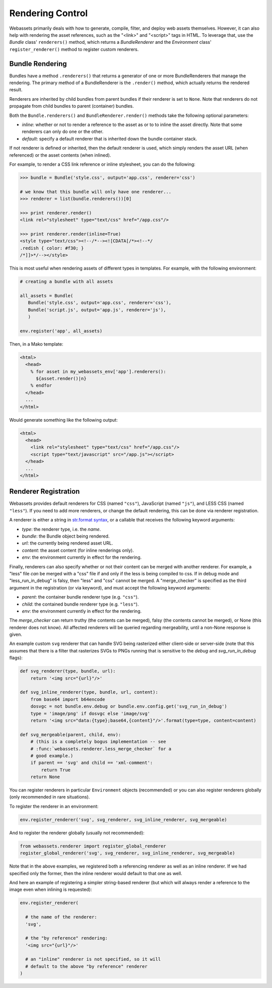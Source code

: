 .. _renderer:

=================
Rendering Control
=================

Webassets primarily deals with how to generate, compile, filter, and
deploy web assets themselves. However, it can also help with rendering
the asset references, such as the "<link>" and "<script>" tags in
HTML. To leverage that, use the `Bundle` class' ``renderers()``
method, which returns a `BundleRenderer` and the `Environment` class'
``register_renderer()`` method to register custom renderers.


Bundle Rendering
================

Bundles have a method ``.renderers()`` that returns a generator of one
or more BundleRenderers that manage the rendering. The primary method
of a BundleRenderer is the ``.render()`` method, which actually
returns the rendered result.

Renderers are inherited by child bundles from parent bundles if their
renderer is set to ``None``. Note that renderers do not propagate from
child bundles to parent (container) bundles.

Both the ``Bundle.renderers()`` and ``BundleRenderer.render()`` methods
take the following optional parameters:

* `inline`: whether or not to render a reference to the asset as or to
  to inline the asset directly. Note that some renderers can only do
  one or the other.

* `default`: specify a default renderer that is inherited down the
  bundle container stack.

If not renderer is defined or inherited, then the default renderer is
used, which simply renders the asset URL (when referenced) or the
asset contents (when inlined).

For example, to render a CSS link reference or inline stylesheet, you
can do the following:

.. code-block:: python

    >>> bundle = Bundle('style.css', output='app.css', renderer='css')

    # we know that this bundle will only have one renderer...
    >>> renderer = list(bundle.renderers())[0]

    >>> print renderer.render()
    <link rel="stylesheet" type="text/css" href="/app.css"/>

    >>> print renderer.render(inline=True)
    <style type="text/css"><!--/*--><![CDATA[/*><!--*/
    .redish { color: #f30; }
    /*]]>*/--></style>


This is most useful when rendering assets of different types in
templates. For example, with the following environment:

.. code-block:: python

    # creating a bundle with all assets

    all_assets = Bundle(
       Bundle('style.css', output='app.css', renderer='css'),
       Bundle('script.js', output='app.js', renderer='js'),
       )

    env.register('app', all_assets)


Then, in a Mako template:

.. code-block:: mako

    <html>
      <head>
        % for asset in my_webassets_env['app'].renderers():
          ${asset.render()|n}
        % endfor
      </head>
      ...
    </html>


Would generate something like the following output:

.. code-block::

    <html>
      <head>
        <link rel="stylesheet" type="text/css" href="/app.css"/>
        <script type="text/javascript" src="/app.js"></script>
      </head>
      ...
    </html>


Renderer Registration
=====================

Webassets provides default renderers for CSS (named ``"css"``),
JavaScript (named ``"js"``), and LESS CSS (named ``"less"``). If you
need to add more renderers, or change the default rendering, this can
be done via renderer registration.

A renderer is either a string in `str.format syntax
<http://docs.python.org/2/library/string.html#formatstrings>`_,
or a callable that receives the following keyword arguments:

* `type`: the renderer type, i.e. the `name`.
* `bundle`: the Bundle object being rendered.
* `url`: the currently being rendered asset URL.
* `content`: the asset content (for inline renderings only).
* `env`: the environment currently in effect for the rendering.

Finally, renderers can also specify whether or not their content can
be merged with another renderer. For example, a "less" file *can* be
merged with a "css" file if and only if the less is being compiled to
css. If in debug mode and "less_run_in_debug" is falsy, then "less"
and "css" cannot be merged. A "merge_checker" is specified as the
third argument in the registration (or via keyword), and must accept
the following keyword arguments:

* `parent`: the container bundle renderer type (e.g. ``"css"``).
* `child`: the contained bundle renderer type (e.g. ``"less"``).
* `env`: the environment currently in effect for the rendering.

The `merge_checker` can return truthy (the contents can be merged),
falsy (the contents cannot be merged), or None (this renderer does not
know). All affected renderers will be queried regarding mergeability,
until a non-None response is given.

An example custom ``svg`` renderer that can handle SVG being
rasterized either client-side or server-side (note that this assumes
that there is a filter that rasterizes SVGs to PNGs running that is
sensitive to the `debug` and `svg_run_in_debug` flags):

.. code-block:: python

    def svg_renderer(type, bundle, url):
        return '<img src="{url}"/>'

    def svg_inline_renderer(type, bundle, url, content):
        from base64 import b64encode
        dosvgc = not bundle.env.debug or bundle.env.config.get('svg_run_in_debug')
        type = 'image/png' if dosvgc else 'image/svg'
        return '<img src="data:{type};base64,{content}"/>'.format(type=type, content=content)

    def svg_mergeable(parent, child, env):
        # (this is a completely bogus implementation -- see
        # :func:`webassets.renderer.less_merge_checker` for a
        # good example.)
        if parent == 'svg' and child == 'xml-comment':
            return True
        return None


You can register renderers in particular ``Environment`` objects
(recommended) or you can also register renderers globally (only
recommended in rare situations).

To register the renderer in an environment:

.. code-block:: python

    env.register_renderer('svg', svg_renderer, svg_inline_renderer, svg_mergeable)


And to register the renderer globally (usually not recommended):

.. code-block:: python

    from webassets.renderer import register_global_renderer
    register_global_renderer('svg', svg_renderer, svg_inline_renderer, svg_mergeable)


Note that in the above examples, we registered both a referencing
renderer as well as an inline renderer. If we had specified only the
former, then the inline renderer would default to that one as well.

And here an example of registering a simpler string-based renderer
(but which will always render a reference to the image even when
inlining is requested):

.. code-block:: python

    env.register_renderer(

      # the name of the renderer:
      'svg',

      # the "by reference" rendering:
      '<img src="{url}"/>'

      # an "inline" renderer is not specified, so it will
      # default to the above "by reference" renderer
    )
